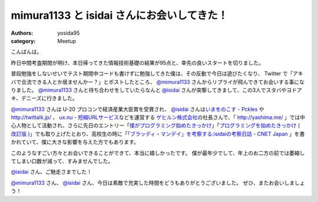 mimura1133 と isidai さんにお会いしてきた！
===========================================

:authors: yosida95
:category: Meetup

こんばんは。

昨日中間考査期間が明け、本日帰ってきた情報技術基礎の結果が95点と、幸先の良いスタートを切りました。

普段勉強をしないせいでテスト期間中コードも書けずに勉強してきた僕は、その反動で今日は遊びたくなり、 Twitter で「アキバで合流できる人とか居ませんかー？」とポストしたところ、 `@mimura1133 <http://twitter.com/mimura1133>`__ さんからリプライが飛んできてお会いする事になりました。
`@mimura1133 <http://twitter.com/mimura1133>`__ さんと待ち合わせをしていたらなんと `@isidai <http://twitter.com/isidai>`__ さんが突撃してきまして、この3人でスタバやヨドアキ、デニーズに行きました。


`@mimura1133 <http://twitter.com/mimura1133>`__ さんは U-20 プロコンで経済産業大臣賞を受賞され、 `@isidai <http://twitter.com/isidai>`__ さんは\ `いまをのこす - Pckles <http://pckles.com/>`__ や http://twittalk.jp/ 、 `ux.nu - 短縮URLサービス <http://ux.nu/>`__\ などを運営する `ゲヒルン株式会社 <http://www.gehirn.co.jp/>`__\ の社長さんで、「 http://yashima.me/ 」では中心人物として活動され、さらに先日のエントリー「\ `僕がプログラミング始めたきっかけ`_\ 」「\ `プログラミングを始めたきっかけ ( 改訂版 )`_\ 」でも取り上げたとおり、高校生の時に「\ `「ブラッディ・マンデイ」を考察する:isidaiの考察日誌 - CNET Japan <http://japan.cnet.com/blog/isidai/2008/10/12/entry_27017004/>`__ 」を書かれていて、僕に大きな影響を与えた方でもあります。


.. _僕がプログラミング始めたきっかけ: {filename}/2011/05/16/235339.rst
.. _プログラミングを始めたきっかけ ( 改訂版 ): {filename}/2011/05/20/193525.rst


このようなすごい方々とお会いできることができて、本当に嬉しかったです。
僕が最年少でして、年上のお二方の前では萎縮してしまい口数が減って、すみませんでした。

`@isidai <http://twitter.com/isidai>`__ さん、ご馳走さまでした！

`@mimura1133 <http://twitter.com/mimura1133>`__ さん、 `@isidai <http://twitter.com/isidai>`__ さん、今日は素敵で充実した時間をどうもありがとうございました。
ぜひ、またお会いしましょう！
